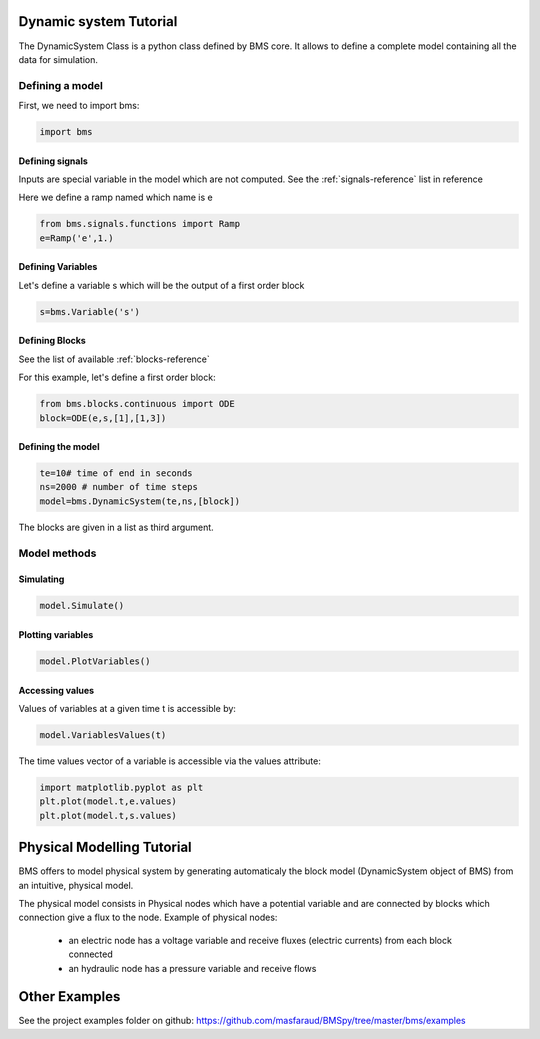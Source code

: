 Dynamic system Tutorial
=======================

The DynamicSystem Class is a python class defined by BMS core. It allows to define a complete model containing all the data for simulation.

Defining a model
----------------

First, we need to import bms:

.. code:: python

  import bms

Defining signals
^^^^^^^^^^^^^^^^

Inputs are special variable in the model which are not computed. See the :ref:`signals-reference` list in reference

Here we define a ramp named which name is e

.. code:: python

  from bms.signals.functions import Ramp
  e=Ramp('e',1.)

.. seealso::
 
  .. autoclass:: bms.signals.functions.Ramp
     :members:

Defining Variables
^^^^^^^^^^^^^^^^^^

Let's define a variable s which will be the output of a first order block

.. code:: python

  s=bms.Variable('s')

.. seealso::
 
  .. autoclass:: bms.Variable
     :members:


Defining Blocks
^^^^^^^^^^^^^^^
See the list of available :ref:`blocks-reference`

For this example, let's define a first order block:

.. code:: python

   from bms.blocks.continuous import ODE
   block=ODE(e,s,[1],[1,3])

.. seealso::
 
  .. autoclass:: bms.blocks.continuous.ODE
     :members:



Defining the model
^^^^^^^^^^^^^^^^^^

.. code:: python

    te=10# time of end in seconds
    ns=2000 # number of time steps
    model=bms.DynamicSystem(te,ns,[block])

.. seealso::
 
  .. autoclass:: bms.DynamicSystem

The blocks are given in a list as third argument.

Model methods
-------------


Simulating
^^^^^^^^^^

.. code:: python

    model.Simulate()

.. seealso::
  .. autoclass:: bms.DynamicSystem
     :members: Simulate

Plotting variables
^^^^^^^^^^^^^^^^^^

.. code:: python

    model.PlotVariables()

.. seealso::
  .. autoclass:: bms.DynamicSystem
     :members: PlotVariables


Accessing values
^^^^^^^^^^^^^^^^

Values of variables at a given time t is accessible by:

.. code:: python

  model.VariablesValues(t)

.. seealso::
  .. autoclass:: bms.DynamicSystem
     :members: VariablesValues


The time values vector of a variable is accessible via the values attribute:

.. code:: python

     import matplotlib.pyplot as plt
     plt.plot(model.t,e.values)
     plt.plot(model.t,s.values)

Physical Modelling Tutorial
===========================
BMS offers to model physical system by generating automaticaly the block model (DynamicSystem object of BMS) from an intuitive, physical model.

The physical model consists in Physical nodes which have a potential variable and are connected by blocks which connection give a flux to the node. Example of physical nodes:

 * an electric node has a voltage variable and receive fluxes (electric currents) from each block connected
 * an hydraulic node has a pressure variable and receive flows



Other Examples
==============
See the project examples folder on github: https://github.com/masfaraud/BMSpy/tree/master/bms/examples


